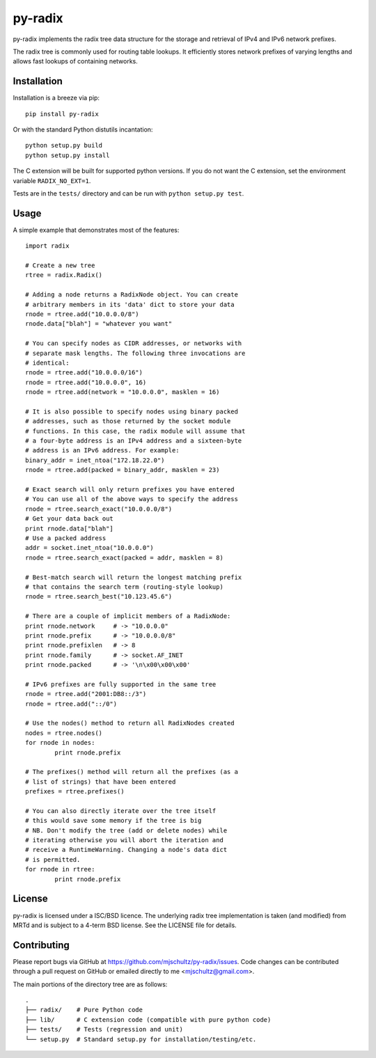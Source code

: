 py-radix
========

.. image:: https://travis-ci.org/mjschultz/py-radix.svg?branch=master
   :target: https://travis-ci.org/mjschultz/py-radix

py-radix implements the radix tree data structure for the storage and
retrieval of IPv4 and IPv6 network prefixes.

The radix tree is commonly used for routing table lookups. It efficiently
stores network prefixes of varying lengths and allows fast lookups of
containing networks.

Installation
------------

Installation is a breeze via pip: ::

    pip install py-radix

Or with the standard Python distutils incantation: ::

	python setup.py build
	python setup.py install

The C extension will be built for supported python versions. If you do not
want the C extension, set the environment variable ``RADIX_NO_EXT=1``.

Tests are in the ``tests/`` directory and can be run with
``python setup.py test``.

Usage
-----

A simple example that demonstrates most of the features: ::

	import radix

	# Create a new tree
	rtree = radix.Radix()

	# Adding a node returns a RadixNode object. You can create
	# arbitrary members in its 'data' dict to store your data
	rnode = rtree.add("10.0.0.0/8")
	rnode.data["blah"] = "whatever you want"

	# You can specify nodes as CIDR addresses, or networks with
	# separate mask lengths. The following three invocations are
	# identical:
	rnode = rtree.add("10.0.0.0/16")
	rnode = rtree.add("10.0.0.0", 16)
	rnode = rtree.add(network = "10.0.0.0", masklen = 16)

	# It is also possible to specify nodes using binary packed
	# addresses, such as those returned by the socket module
	# functions. In this case, the radix module will assume that
	# a four-byte address is an IPv4 address and a sixteen-byte
	# address is an IPv6 address. For example:
	binary_addr = inet_ntoa("172.18.22.0")
	rnode = rtree.add(packed = binary_addr, masklen = 23)

	# Exact search will only return prefixes you have entered
	# You can use all of the above ways to specify the address
	rnode = rtree.search_exact("10.0.0.0/8")
	# Get your data back out
	print rnode.data["blah"]
	# Use a packed address
	addr = socket.inet_ntoa("10.0.0.0")
	rnode = rtree.search_exact(packed = addr, masklen = 8)

	# Best-match search will return the longest matching prefix
	# that contains the search term (routing-style lookup)
	rnode = rtree.search_best("10.123.45.6")

	# There are a couple of implicit members of a RadixNode:
	print rnode.network	# -> "10.0.0.0"
	print rnode.prefix	# -> "10.0.0.0/8"
	print rnode.prefixlen	# -> 8
	print rnode.family	# -> socket.AF_INET
	print rnode.packed	# -> '\n\x00\x00\x00'

	# IPv6 prefixes are fully supported in the same tree
	rnode = rtree.add("2001:DB8::/3")
	rnode = rtree.add("::/0")

	# Use the nodes() method to return all RadixNodes created
	nodes = rtree.nodes()
	for rnode in nodes:
  		print rnode.prefix

	# The prefixes() method will return all the prefixes (as a
	# list of strings) that have been entered
	prefixes = rtree.prefixes()

	# You can also directly iterate over the tree itself
	# this would save some memory if the tree is big
	# NB. Don't modify the tree (add or delete nodes) while
	# iterating otherwise you will abort the iteration and
	# receive a RuntimeWarning. Changing a node's data dict
	# is permitted.
	for rnode in rtree:
  		print rnode.prefix


License
-------

py-radix is licensed under a ISC/BSD licence. The underlying radix tree 
implementation is taken (and modified) from MRTd and is subject to a 4-term 
BSD license. See the LICENSE file for details.

Contributing
------------

Please report bugs via GitHub at https://github.com/mjschultz/py-radix/issues.
Code changes can be contributed through a pull request on GitHub or emailed
directly to me <mjschultz@gmail.com>.

The main portions of the directory tree are as follows: ::

    .
    ├── radix/    # Pure Python code
    ├── lib/      # C extension code (compatible with pure python code)
    ├── tests/    # Tests (regression and unit)
    └── setup.py  # Standard setup.py for installation/testing/etc.
